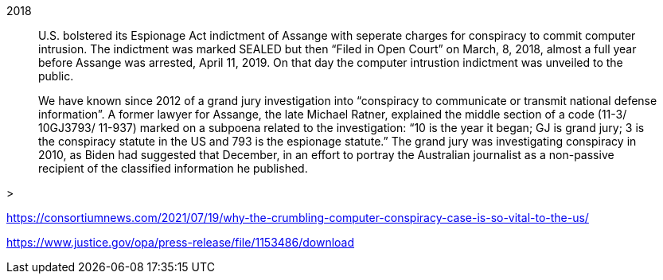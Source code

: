 2018

> U.S. bolstered its Espionage Act indictment of Assange with seperate charges for conspiracy to commit computer intrusion. The indictment was marked SEALED but then “Filed in Open Court” on March, 8, 2018, almost a full year before Assange was arrested, April 11, 2019. On that day the computer intrustion indictment was unveiled to the public.

> We have known since 2012 of a grand jury investigation into “conspiracy to communicate or transmit national defense information”. A former lawyer for Assange, the late Michael Ratner, explained the middle section of a code (11-3/ 10GJ3793/ 11-937) marked on a subpoena related to the investigation: “10 is the year it began; GJ is grand jury; 3 is the conspiracy statute in the US and 793 is the espionage statute.” The grand jury was investigating conspiracy in 2010, as Biden had suggested that December, in an effort to portray the Australian journalist as a non-passive recipient of the classified information he published.

> 

https://consortiumnews.com/2021/07/19/why-the-crumbling-computer-conspiracy-case-is-so-vital-to-the-us/

https://www.justice.gov/opa/press-release/file/1153486/download


